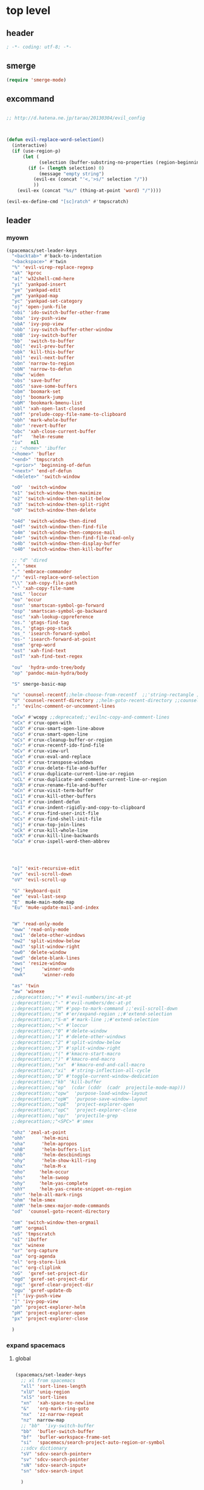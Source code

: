 # -*- coding: utf-8; -*-


* top level 
** header
   #+BEGIN_SRC emacs-lisp
; -*- coding: utf-8; -*-
   #+END_SRC
** smerge
   #+BEGIN_SRC emacs-lisp
     (require 'smerge-mode)
   #+END_SRC 

** excommand
   #+BEGIN_SRC emacs-lisp

     ;; http://d.hatena.ne.jp/tarao/20130304/evil_config



     (defun evil-replace-word-selection()
       (interactive)
       (if (use-region-p)
           (let (
                 (selection (buffer-substring-no-properties (region-beginning) (region-end))))
             (if (= (length selection) 0)
                 (message "empty string")
               (evil-ex (concat "'<,'>s/" selection "/"))
               ))
         (evil-ex (concat "%s/" (thing-at-point 'word) "/"))))

     (evil-ex-define-cmd "[sc]ratch" #'tmpscratch)
   #+END_SRC
** leader

*** myown
    #+BEGIN_SRC emacs-lisp
      (spacemacs/set-leader-keys 
        "<backtab>" #'back-to-indentation
        "<backspace>" #'twin
        "%" 'evil-virep-replace-regexp
        "ak" 'kproc
        "a[" 'w32shell-cmd-here
        "yi" 'yankpad-insert
        "ye" 'yankpad-edit
        "ym" 'yankpad-map
        "yc" 'yankpad-set-category
        "oj" 'open-junk-file
        "obi" 'ido-switch-buffer-other-frame
        "oba" 'ivy-push-view
        "obA" 'ivy-pop-view
        "obb" 'ivy-switch-buffer-other-window
        "obB" 'ivy-switch-buffer
        "bb"  'switch-to-buffer
        "ob[" 'evil-prev-buffer
        "obk" 'kill-this-buffer
        "ob]" 'evil-next-buffer
        "obn" 'narrow-to-region
        "obN" 'narrow-to-defun
        "obw" 'widen
        "obs" 'save-buffer
        "obS" 'save-some-buffers
        "obm" 'boomark-set
        "obj" 'boomark-jump
        "obM" 'bookmark-bmenu-list
        "obl" 'xah-open-last-closed
        "obf" 'prelude-copy-file-name-to-clipboard
        "obh" 'mark-whole-buffer
        "obr" 'revert-buffer
        "obc" 'xah-close-current-buffer
        "of"   'helm-resume
        "iu"   nil
        ;; "<home>" 'ibuffer
        "<home>" 'bufler
        "<end>" 'tmpscratch
        "<prior>" 'beginning-of-defun
        "<next>" 'end-of-defun
        "<delete>" 'switch-window

        "oO"  'switch-window
        "o1" 'switch-window-then-maximize
        "o2" 'switch-window-then-split-below
        "o3" 'switch-window-then-split-right
        "o0" 'switch-window-then-delete

        "o4d" 'switch-window-then-dired
        "o4f" 'switch-window-then-find-file
        "o4m" 'switch-window-then-compose-mail
        "o4r" 'switch-window-then-find-file-read-only
        "o4b" 'switch-window-then-display-buffer
        "o40" 'switch-window-then-kill-buffer

        ;; "d" 'dired
        "," 'smex
        "." 'embrace-commander
        "/" 'evil-replace-word-selection
        "\\" 'xah-copy-file-path
        "-" 'xah-copy-file-name
        "osL" 'loccur
        "oo" 'occur
        "osn" 'smartscan-symbol-go-forward
        "osp" 'smartscan-symbol-go-backward
        "osc" 'xah-lookup-cppreference
        "os." 'gtags-find-tag
        "os," 'gtags-pop-stack
        "os_" 'isearch-forward-symbol
        "os-" 'isearch-forward-at-point
        "osm" 'grep-word
        "ost" 'xah-find-text
        "osT" 'xah-find-text-regex

        "ou"  'hydra-undo-tree/body
        "op" 'pandoc-main-hydra/body

        "S" smerge-basic-map

        "u" 'counsel-recentf;;helm-choose-from-recentf  ;;'string-rectangle ;;'recentf-open-most-recent-file
        "U" 'counsel-recentf-directory ;;helm-goto-recent-directory ;;counsel-goto-recent-directory ;;;;'string-rectangle ;;'recentf-open-most-recent-file
        ";" 'evilnc-comment-or-uncomment-lines

        "oCw" #'wcopy ;;deprecated;;'evilnc-copy-and-comment-lines
        "oCx" #'crux-open-with
        "oCO" #'crux-smart-open-line-above
        "oCo" #'crux-smart-open-line
        "oCs" #'crux-cleanup-buffer-or-region
        "oCr" #'crux-recentf-ido-find-file
        "oCv" #'crux-view-url
        "oCe" #'crux-eval-and-replace
        "oCt" #'crux-transpose-windows
        "oCD" #'crux-delete-file-and-buffer
        "oCl" #'crux-duplicate-current-line-or-region
        "oCL" #'crux-duplicate-and-comment-current-line-or-region
        "oCR" #'crux-rename-file-and-buffer
        "oCn" #'crux-visit-term-buffer
        "oC1" #'crux-kill-other-buffers
        "oCi" #'crux-indent-defun
        "oCI" #'crux-indent-rigidly-and-copy-to-clipboard
        "oC." #'crux-find-user-init-file
        "oCs" #'crux-find-shell-init-file
        "oCj" #'crux-top-join-lines
        "oCk" #'crux-kill-whole-line
        "oCK" #'crux-kill-line-backwards
        "oCa" #'crux-ispell-word-then-abbrev




        "o]" 'exit-recursive-edit
        "ov" 'evil-scroll-down
        "oV" 'evil-scroll-up

        "G" 'keyboard-quit
        "ee" 'eval-last-sexp
        "E"  mu4e-main-mode-map
        "Eu" 'mu4e-update-mail-and-index


        "W" 'read-only-mode
        "oww" 'read-only-mode
        "ow1" 'delete-other-windows
        "ow2" 'split-window-below
        "ow3" 'split-window-right
        "ow0" 'delete-window
        "owd" 'delete-blank-lines
        "ows" 'resize-window
        "owj"      'winner-undo
        "owk"      'winner-redo

        "as" 'twin
        "aw" 'winexe
        ;;deprecattion;;"+" #'evil-numbers/inc-at-pt
        ;;deprecattion;;"-" #'evil-numbers/dec-at-pt
        ;;deprecattion;;"M" #'pop-to-mark-command ;;'evil-scroll-down
        ;;deprecattion;;"m" #'er/expand-region ;;#'extend-selection
        ;;deprecattion;;"S-m" #'mark-line ;;#'extend-selection
        ;;deprecattion;;"<" #'loccur
        ;;deprecattion;;"0" #'delete-window
        ;;deprecattion;;"1" #'delete-other-windows
        ;;deprecattion;;"2" #'split-window-below
        ;;deprecattion;;"3" #'split-window-right
        ;;deprecattion;;"(" #'kmacro-start-macro
        ;;deprecattion;;")" #'kmacro-end-macro
        ;;deprecattion;;"xx"  #'kmacro-end-and-call-macro
        ;;deprecattion;;"xi"  #'string-inflection-all-cycle
        ;;deprecattion;;"D" #'toggle-current-window-dedication
        ;;deprecattion;;"kb" 'kill-buffer
        ;;deprecattion;;"op"  (cdar (cddr  (cadr  projectile-mode-map)))
        ;;deprecattion;;"opw"  'purpose-load-window-layout
        ;;deprecattion;;"opW"  'purpose-save-window-layout
        ;;deprecattion;;"opE"  'project-explorer-open
        ;;deprecattion;;"opC"  'project-explorer-close
        ;;deprecattion;;"op/"  'projectile-grep
        ;;deprecattion;;"<SPC>" #'smex

        "ohz" 'zeal-at-point
        "ohh"      'helm-mini
        "oha"      'helm-apropos
        "ohB"      'helm-buffers-list
        "ohb"      'helm-descbindings
        "ohy"      'helm-show-kill-ring
        "ohx"      'helm-M-x
        "oho"     'helm-occur
        "ohs"     'helm-swoop
        "ohy"     'helm-yas-complete
        "ohY"     'helm-yas-create-snippet-on-region
        "ohr" 'helm-all-mark-rings
        "ohm" 'helm-smex
        "ohM" 'helm-smex-major-mode-commands
        "od"  'counsel-goto-recent-directory

        "om" 'switch-window-then-orgmail
        "oM" 'orgmail
        "oS" 'tmpscratch
        "oI" 'ibuffer
        "ox" 'winexe
        "or" 'org-capture
        "oa" 'org-agenda
        "ol" 'org-store-link
        "oc" 'org-cliplink
        "oG"  'gxref-set-project-dir
        "ogd" 'gxref-set-project-dir
        "ogc" 'gxref-clear-project-dir
        "ogu" 'gxref-update-db
        "[" 'ivy-push-view 
        "]" 'ivy-pop-view 
        "ph" 'project-explorer-helm
        "pH" 'project-explorer-open
        "px" 'project-explorer-close

        )
    #+END_SRC

    #+RESULTS:

*** expand spacemacs
**** global
     #+BEGIN_SRC emacs-lisp

       (spacemacs/set-leader-keys
         ;; xl from spacemacs 
         "xll" 'sort-lines-length
         "xlU" 'uniq-region
         "xlS" 'sort-lines
         "xn"  'xah-space-to-newline
         "&"   'org-mark-ring-goto
         "nx"  'zz-narrow-repeat
         "nz"  narrow-map
         ;; "bb"  'ivy-switch-buffer
         "bb"  'bufler-switch-buffer
         "bf"  'bufler-workspace-frame-set
         "si"  'spacemacs/search-project-auto-region-or-symbol
         ;;sdcv dictionary
         "sV" 'sdcv-search-pointer+
         "sv" 'sdcv-search-pointer
         "sN" 'sdcv-search-input+
         "sn" 'sdcv-search-input

         )
     #+END_SRC

     #+RESULTS:

**** for major mode
     #+BEGIN_SRC emacs-lisp
       (spacemacs/set-leader-keys-for-major-mode 'org-mode
         "v" 'org-copy-visible
         "n" 'org-narrow-to-subtree
         )

       (spacemacs/set-leader-keys-for-major-mode 'mu4e-view-mode
         "&" 'org-mark-ring-goto)

       (spacemacs/set-leader-keys-for-major-mode 'mu4e-headers-mode
         "&" 'org-mark-ring-goto)

       (spacemacs/set-leader-keys-for-major-mode 'org-mode "os" ",',sb,c") 

     #+END_SRC

     #+RESULTS:


** evil default override 


   #+BEGIN_SRC emacs-lisp
     ;;deprecated;;(evilnc-default-hotkeys)

     ;;deprecated;;(global-set-key (kbd "C-x r t") 'inline-string-rectangle)
     (evil-set-toggle-key "<pause>")

     (general-define-key
       :keymaps '(evil-normal-state-map evil-visual-state-map)
      "u" 'undo-fu-only-undo
      "U" 'undo-fu-only-redo
      "gl" 'goto-line
      "g[" 'beginning-of-buffer
      "g]" 'end-of-buffer      
      "g{" 'beginning-of-defun
      "g}" 'end-of-defun      
      "gg" 'revert-buffer
      "gR" 'xref-find-references
      "gr" 'xref-pop-marker-stack
      "Q" 'call-last-kbd-macro
      "Q" 'call-last-kbd-macro
      [escape] 'keyboard-quit)


     (general-define-key
      :keymaps '(evil-normal-state-map evil-visual-state-map evil-insert-state-map)

     "\C-a" 'evil-beginning-of-line
     "\C-e" 'evil-end-of-line
     "\C-f" 'evil-forward-char
     "\C-b" 'evil-backward-char
     "\C-d" 'evil-delete-char
     "\C-n" 'evil-next-line
     "\C-p" 'evil-previous-line
     ;; "\C-w" 'phi-rectangle-kill-region
     "\C-w" 'kill-region-dwim
     "\C-y" 'yank
     "\C-k" 'kill-line
     )

     (general-define-key
      :keymaps '(minibuffer-local-map 
                 minibuffer-local-ns-map 
                 minibuffer-local-completion-map 
                 minibuffer-local-must-match-map 
                 minibuffer-local-isearch-map)
      [escape] 'minibuffer-keyboard-quit)

     ;;(define-key minibuffer-local-isearch-map [escape] 'keyboard-quit)
     ;;(define-key minibuffer-local-isearch-map [?\S- ] 'toggle-korean-input-method)



     ;;; http://leavinsprogramming.blogspot.kr/2012/05/evil-emacs-mode-for-vivim-users.html
     (defun evil-undefine ()
       (interactive)
       (let (evil-mode-map-alist)
         (call-interactively (key-binding (this-command-keys)))))

     (general-define-key
      :keymaps '(evil-normal-state-map)

      (kbd "TAB")   #'evil-undefine
      (kbd "C-c +") #'evil-numbers/inc-at-pt
      (kbd "C-c -") #'evil-numbers/dec-at-pt
      "zt" 'vimish-fold-toggle
      "zF" 'hs-toggle-hiding
      "zx" 'smex)

     (general-define-key
      :keymaps '(evil-motion-state-map)

      "\C-]" 'find-tag-dwim
      [down-mouse-1] 'mouse-drag-region) 









   #+END_SRC

** kp map
   #+BEGIN_SRC emacs-lisp
     ;; kp-map 
     ;; (define-key evil-normal-state-map [kp-0]     'helm-smex)

     (general-define-key
      :keymaps '(evil-normal-state-map evil-visual-state-map )
      [kp-0]        'copy-region-strip-left
      [kp-1]        'select-window-1
      [kp-2]        'select-window-2
      [kp-3]        'select-window-3
      [kp-4]        'evil-prev-buffer
      [kp-5]        'helm-mini
      [kp-6]        'evil-next-buffer
      [kp-7]        'copy-to-register-1
      [kp-8]        'split-window-below
      [kp-9]        'paste-from-register-1
      [kp-divide]   'ibuffer
      [kp-add]      'evil-paste-after
      [kp-enter]    'kmacro-end-and-call-macro
      [kp-decimal]  'winexe
      [kp-subtract] 'recenter-top-bottom)

   #+END_SRC

   #+RESULTS:
   : ibuffer

** evil surround
   #+BEGIN_SRC emacs-lisp
     (leaf evil-surround
       :ensure t
       :global-minor-mode global-evil-surround-mode 
       :config
       (general-define-key
        :states 'visual
        :keymaps 'evil-surround-mode-map
        "s" 'evil-surround-region))

     (leaf evil-embrace
       :ensure t
       :hook    (org-mode-hook . embrace-org-mode-hook)
       :config
       (evil-embrace-enable-evil-surround-integration))

   #+END_SRC

** auto complete

   #+BEGIN_SRC emacs-lisp
     ;;; Auto-complete
     (leaf auto-complete
       :ensure t
       :config
       (evil-add-command-properties 'ac-complete :repeat 'evil-ac-repeat)
       (evil-add-command-properties 'ac-expand :repeat 'evil-ac-repeat)
       (evil-add-command-properties 'ac-next :repeat 'ignore)
       (evil-add-command-properties 'ac-previous :repeat 'ignore)

       (defvar evil-ac-prefix-len nil
         "The length of the prefix of the current item to be completed.")

       (defun evil-ac-repeat (flag)
         "Record the changes for auto-completion."
         (cond
          ((eq flag 'pre)
           (setq evil-ac-prefix-len (length ac-prefix))
           (evil-repeat-start-record-changes))
          ((eq flag 'post)
           ;; Add change to remove the prefix
           (evil-repeat-record-change (- evil-ac-prefix-len)
                                      ""
                                      evil-ac-prefix-len)
           ;; Add change to insert the full completed text
           (evil-repeat-record-change
            (- evil-ac-prefix-len)
            (buffer-substring-no-properties (- evil-repeat-pos
                                               evil-ac-prefix-len)
                                            (point))
            0)
           ;; Finish repeation
           (evil-repeat-finish-record-changes)))))

   #+END_SRC

** evil extra operator
   #+BEGIN_SRC emacs-lisp
     ;; https://github.com/redguardtoo/evil-matchit/blob/master/README.org
     (leaf evil-matchit
       :ensure t
       :global-minor-mode global-evil-matchit-mode
       :config
       (plist-put evilmi-plugins 'xah-html-mode '((evilmi-html-get-tag evilmi-html-jump)))
       (plist-put evilmi-plugins 'web-mode '((evilmi-html-get-tag evilmi-html-jump))))


     (leaf evil-args
       :ensure t
       :config
       ;; bind evil-args text objects
       (general-define-key
        :keymaps 'evil-inner-text-objects-map
        "a" 'evil-inner-arg)
       (general-define-key
        :keymaps 'evil-outer-text-objects-map
        "a" 'evil-outer-arg)

       ;; bind evil-forward/backward-args
       (general-define-key
        :keymaps '(evil-normal-state-map evil-motion-state-map )
        "K" 'evil-jump-out-args
        "L" 'evil-forward-arg
        "H" 'evil-backward-arg))

     (general-define-key
      :keymaps '(evil-normal-state-map )
      (kbd "<S-backspace>") 'split-line-indent
      (kbd "<S-return>") #'(lambda ()
                             (interactive)
                             (call-interactively 'spacemacs/evil-insert-line-below)
                             (evil-next-line)))

     (leaf evil-extra-operator
       :ensure t
       :global-minor-mode global-evil-extra-operator-mode )

     (leaf evil-visualstar
       :ensure t
       :global-minor-mode global-evil-visualstar-mode )


   #+END_SRC

** mode specific 
*** ibuffer                                                      :deprecated:
    #+BEGIN_SRC emacs-lisp :tangle no
      ;; https://github.com/emacsmirror/evil/blob/master/evil-integration.el
      ;; Ibuffer

      (evil-make-overriding-map ibuffer-mode-map 'normal t)

      (general-define-key
       :keymaps 'ibuffer-mode-map
       (kbd  "<SPC>") nil)

      (general-define-key
       :states 'normal
       :keymaps 'ibuffer-mode-map
       "j" 'evil-next-line
       "k" 'evil-previous-line
       "RET" 'ibuffer-visit-buffer)
    #+END_SRC
*** w related mode 

    #+BEGIN_SRC emacs-lisp
      (progn
        (add-hook 'wdired-mode-hook #'evil-change-to-initial-state)
        (defadvice wdired-change-to-dired-mode (after evil activate)
          (evil-change-to-initial-state nil t)))



      ;; https://github.com/glynnforrest/emacs.d/blob/master/setup-occur-grep-ack.el

      (defun get-buffers-matching-mode (mode)
        "Returns a list of buffers where their major-mode is equal to MODE"
        (let ((buffer-mode-matches '()))
          (dolist (buf (buffer-list))
            (with-current-buffer buf
              (if (eq mode major-mode)
                  (add-to-list 'buffer-mode-matches buf))))
          buffer-mode-matches))

      (defun multi-occur-in-this-mode ()
        "Show all lines matching REGEXP in buffers with this major mode."
        (interactive)
        (multi-occur
         (get-buffers-matching-mode major-mode)
         (car (occur-read-primary-args))))

      (defun occur-goto-occurrence-recenter ()
        "Go to the occurrence on the current line and recenter."
        (interactive)
        (occur-mode-goto-occurrence)
        (recenter))

      ;; Preview occurrences in occur without leaving the buffer
      (defun occur-display-occurrence-recenter ()
        "Display the occurrence on the current line in another window and recenter."
        (interactive)
        (occur-goto-occurrence-recenter)
        (other-window 1))


      ;; Grep mode
      (defun grep-goto-occurrence-recenter ()
        "Go to the occurrence on the current line and recenter."
        (interactive)
        (compile-goto-error)
        (recenter))

      (defun grep-display-occurrence-recenter ()
        "Display the grep result of the current line in another window and recenter."
        (interactive)
        (grep-goto-occurrence-recenter)
        (other-window 1))


      (leaf wgrep
        :ensure t
        :config

        (w32-unix-eval
         ((evil-declare-key 'motion occur-mode-map (kbd "<return>")   'occur-goto-occurrence-recenter)
          (evil-declare-key 'motion grep-mode-map (kbd "<return>") 'grep-goto-occurrence-recenter)
          (evil-declare-key 'motion occur-mode-map (kbd "<S-return>") 'occur-display-occurrence-recenter)
          (evil-declare-key 'motion grep-mode-map (kbd "<S-return>") 'grep-display-occurrence-recenter)
          (evil-declare-key 'motion ack-and-a-half-mode-map (kbd "<return>") 'grep-goto-occurrence-recenter)
          (evil-declare-key 'motion ack-and-a-half-mode-map (kbd "<S-return>") 'grep-display-occurrence-recenter))
         ((evil-declare-key 'motion occur-mode-map (kbd "RET")   'occur-goto-occurrence-recenter)
          (evil-declare-key 'motion grep-mode-map (kbd "RET") 'grep-goto-occurrence-recenter)
          (evil-declare-key 'motion occur-mode-map (kbd "<S-RET>") 'occur-display-occurrence-recenter)
          (evil-declare-key 'motion grep-mode-map (kbd "<S-RET>") 'grep-display-occurrence-recenter)
          (evil-declare-key 'motion ack-and-a-half-mode-map (kbd "RET") 'grep-goto-occurrence-recenter)
          (evil-declare-key 'motion ack-and-a-half-mode-map (kbd "<S-RET>") 'grep-display-occurrence-recenter)))

        (evil-declare-key 'motion occur-mode-map "e" 'occur-edit-mode)
        (evil-declare-key 'motion occur-edit-mode-map "e" 'occur-cease-edit)
        (evil-declare-key 'motion grep-mode-map "e" 'wgrep-change-to-wgrep-mode)
        (evil-declare-key 'motion grep-mode-map "w" 'wgrep-save-all-buffers)
        ;;notuse;;(evil-declare-key 'motion ack-and-a-half-mode-map ",e" 'wgrep-change-to-wgrep-mode)
        ;;notuse;;(evil-declare-key 'motion ack-and-a-half-mode-map ",w" 'wgrep-save-all-buffers)
        (evil-declare-key 'motion wgrep-mode-map "e" 'wgrep-finish-edit)
        (evil-declare-key 'motion wgrep-mode-map "x" 'wgrep-abort-changes))


    #+END_SRC

    
*** ada-mode
    #+begin_src emacs-lisp
      (general-define-key
       :states '(normal insert visual replace operator motion emacs)
       :keymaps 'ada-mode-map
       (kbd "<f12>" ) 'toggle-parse-wisi)
    #+end_src

    #+RESULTS:

** sexp

**** evil-cleverparens
     #+BEGIN_SRC emacs-lisp
     (add-hook 'elisp-mode  #'evil-cleverparens-mode)
     (add-hook 'scheme-mode #'evil-cleverparens-mode)
     #+END_SRC

     #+RESULTS:
     | evil-cleverparens-mode |

*** org 
**** org-show-current-heading-tidily
     #+BEGIN_SRC emacs-lisp
       (defun org-show-current-heading-tidily ()
         (interactive)  ;Inteactive
         "Show next entry, keeping other entries closed."
         (if (save-excursion (end-of-line) (outline-invisible-p))
             (progn (org-show-entry) (show-children))
           (outline-back-to-heading)
           (unless (and (bolp) (org-on-heading-p))
             (org-up-heading-safe)
             (hide-subtree)
             (error "Boundary reached"))
           (org-overview)
           (org-reveal t)
           (org-show-entry)
           (show-children)))




       (evil-leader/set-key-for-mode 'org-mode
         "ha" 'helm-org-agenda-files-headings
         "hH" 'helm-org-headings
         "A"  #'(lambda () (interactive) (switch-to-buffer "*Org Agenda*"))
         "hh" 'helm-org-in-buffer-headings

         "u"    'outline-up-heading
         "q"    'org-todo
         "<down>"    'outline-next-visible-heading
         "<up>"    'outline-previous-visible-heading
         "<right>"    'org-forward-heading-same-level
         "<left>"    'org-backward-heading-same-level

         "r"         'org-mark-ring-goto
         "&"         'org-mark-ring-goto

         "M" 'org-mime-org-buffer-htmlize
         "`" 'mu4e-message-send-and-exit
         "or" 'org-capture
         "oa" 'org-agenda
         "os" 'org-store-link
         "ol" 'org-insert-alllink
         "oo" 'org-open-at-point-global
         "oR" 'org-refile
         "oc" 'org-cliplink
         "od" 'org-deadline
         "oh" 'org-schedule
         "ot" 'org-set-tags
         "oT" 'org-time-stamp
         "ov" 'org-attach-screenshot
         "ob" 'org-iswitchb
         "ow" 'org-archive-subtree-default
         "op" 'org-link-copy-image
         "of" 'org-link-copy-file
         "oe" 'org-set-effort
         "oi" 'org-clock-in
         "oI" 'org-clock-out
         "w" 'org-archive-subtree-default
         "<f5>" 'org-redisplay-inline-images
         )



     #+END_SRC

     #+RESULTS:
     : t

**** evil-org 
     deprecated by evil-org
***** use this

      #+BEGIN_SRC emacs-lisp

        (leaf evil-org
          :ensure t
          :config
          (general-define-key
           :definer 'minor-mode
           :states '(normal insert visual )
           :keymaps 'evil-org-mode
           (kbd "<f2>") 'org-insert-structure-template
           (kbd "<kp-multiply>") 'org-insert-star
           (kbd "<kp-subtract>") 'wsl-open-org-link)
          (general-define-key
           :states '(normal  visual )
           :keymaps 'outline-mode-map
           ;;"gt"    'org-goto
           "gh"    'outline-up-heading
           "gn"    'outline-next-heading
           "gN"    'outline-next-visible-heading
           "gp"    'outline-previous-heading
           "gP"    'outline-previous-visible-heading
           "gl"    'goto-line
           "gf"    'org-forward-heading-same-level
           "gb"    'org-backward-heading-same-level
           "gu"    'outline-up-heading))

      #+END_SRC

      #+RESULTS:

*** mu4e
**** leader key
     #+BEGIN_SRC emacs-lisp 
       
   (evil-leader/set-key-for-mode 'mu4e-compose-mode
     "`" 'mu4e-message-send-and-exit)

     #+END_SRC

     #+RESULTS:

     - kim
     - dong
     - il

*** python

     #+BEGIN_SRC emacs-lisp 

       (evil-leader/set-key-for-mode 'python-mode
         "ss" 'python-shell-send-statement)

     #+END_SRC


*** dired                 
    

**** helm-dired-history 
     #+BEGIN_SRC emacs-lisp 
       (general-define-key
        :states 'normal
        :keymaps 'dired-mode-map
       ",h" #'helm-dired-history-view
       ",2" #'2zip
       ",7" #'2-7zip)
     #+END_SRC

     #+RESULTS:

**** dired mapping  
***** list files
      #+begin_src emacs-lisp
        (general-def 'normal dired-mode-map (kbd "<f6>") #'diredp-list-marked)
      #+end_src
*** key guide

    #+BEGIN_SRC emacs-lisp
      ;;; guide-key 
      ;; @see https://bitbucket.org/lyro/evil/issue/511/let-certain-minor-modes-key-bindings


      ;; [[file:t:/gitdir/dot-emacs/etc/hyone-key-combo.el::(defun%20evil-key-combo-define%20(state%20keymap%20key%20commands)][combo for evil]]

      ;; (leaf guide-key
      ;;   :config
      ;;   (guide-key-mode)
      ;;   (defun guide-key-hook-function-for-org-mode ()
      ;;     (guide-key/add-local-guide-key-sequence "C-c")
      ;;     (guide-key/add-local-guide-key-sequence "C-c C-x")
      ;;     (guide-key/add-local-highlight-command-regexp "org-"))
      ;;   (add-hook 'org-mode-hook 'guide-key-hook-function-for-org-mode))

      (leaf which-key
        :ensure t
        :global-minor-mode which-key-mode
        :custom ((which-key-popup-type . 'side-window)
                 (which-key-side-window-max-width . 0.5))
        :config 
        ( which-key-setup-side-window-right))

    #+END_SRC

*** magit
    #+BEGIN_SRC emacs-lisp

      (leaf git-timemachine
        :ensure t
        ;; force update evil keymaps after git-timemachine-mode loaded
        :hook
        (git-timemachine-mode-hook . evil-normalize-keymaps)
        :config
        (evil-make-overriding-map git-timemachine-mode-map 'normal))


      (leaf evil-magit :ensure t)

    #+END_SRC


*** occur
    
       #+begin_src emacs-lisp :tangle no
       (general-def 'normal occur-mode-map "y" #'evil-yank)
       #+end_src

       #+RESULTS:

** bind map
   #+BEGIN_SRC emacs-lisp
     (leaf evil-lisp-state
       :ensure t
       :config
       (let ((leader ","))
         (bind-map evil-lisp-state-map
           :evil-keys (leader)
           :major-modes (emacs-lisp-mode)
           :evil-states (normal lisp))
         (bind-map evil-lisp-state-major-mode-map
           :evil-keys (leader)
           :evil-states (normal lisp)
           :major-modes (emacs-lisp-mode))) )
   #+END_SRC

   #+RESULTS:
   : t

** enriched mode
   #+begin_src emacs-lisp
       (spacemacs/set-leader-keys-for-minor-mode 'enriched-mode
         "o" facemenu-keymap)
   #+end_src

   #+RESULTS:

** evil start

   #+BEGIN_SRC emacs-lisp
 (evil-mode 1)
   #+END_SRC

** evil-innter-text
   #+BEGIN_SRC emacs-lisp
     (general-define-key
      :keymaps 'evil-inner-text-objects-map
      "K" 'evil-textobj-column-word
      "k" 'evil-textobj-column-word)

   #+END_SRC
** jump
   #+begin_src emacs-lisp
     (defun advice/save-imenu-jump (item)
       (evil--jumps-push))

     (advice-add 'imenu :before 'advice/save-imenu-jump)
   #+end_src

   #+RESULTS:

* bind map                                                       :DEPRECATED:
#+BEGIN_SRC emacs-lisp :tangle no

  (leaf bind-map
    :ensure t
    :config
    (bind-map-set-keys helm-ag-map
      (kbd "<f2>") 'helm-ag-edit
      (kbd "<f3>") 'helm-ag--run-save-buffer)
    (bind-map-set-keys helm-grep-map
      (kbd "<f3>") 'helm-grep-run-save-buffer))

#+END_SRC

#+RESULTS:
: t



* lion mode 
[[https://github.com/edkolev/evil-lion][GitHub - edkolev/evil-lion: Evil align operator]]
#+BEGIN_SRC emacs-lisp
  (leaf evil-lion
    :ensure t
    :global-minor-mode evil-lion-mode)
#+END_SRC

#+RESULTS:
: t
* switch-window
  #+BEGIN_SRC emacs-lisp
    (leaf switch-window
      :ensure t
      :custom (( switch-window-shortcut-style . 'qwerty)
               ( switch-window-querty-shortcuts . '("a" "s" "d" "f" "j" "k" "l" ";" "w" "e" "i" "o")))
      :bind
      (( (kbd "<f12>") . dired)
       ( (kbd "<f22>") . switch-to-buffer)
       ( (kbd "<M-f12>") . switch-window-then-dired))
      ;;(global-set-key (kbd "<S-f12>") 'switch-window-then-find-file)
      ;;(global-set-key (kbd "C-x o") 'switch-window)
      ;;(global-set-key (kbd "C-x 1") 'switch-window-then-maximize)
      ;;(global-set-key (kbd "C-x 2") 'switch-window-then-split-below)
      ;;(global-set-key (kbd "C-x 3") 'switch-window-then-split-right)
      ;;(global-set-key (kbd "C-x 0") 'switch-window-then-delete)
      ;;
      ;;(global-set-key (kbd "C-x 4 d") 'switch-window-then-dired)
      ;;(global-set-key (kbd "C-x 4 f") 'switch-window-then-find-file)
      ;;(global-set-key (kbd "C-x 4 m") 'switch-window-then-compose-mail)
      ;;(global-set-key (kbd "C-x 4 r") 'switch-window-then-find-file-read-only)
      ;;
      ;;(global-set-key (kbd "C-x 4 C-f") 'switch-window-then-find-file)
      ;;(global-set-key (kbd "C-x 4 C-o") 'switch-window-then-display-buffer)
      ;;
      ;;(global-set-key (kbd "C-x 4 0") 'switch-window-then-kill-buffer)
      )

  #+END_SRC

  #+RESULTS:
* garbage-collection
  
  #+begin_src emacs-lisp
    (global-set-key (kbd "<C-f33>")
                    (lambda ()
                      (interactive)
                      (save-some-buffers t
                                         #'(lambda ()
                                             (and (not buffer-read-only)
                                                  (buffer-file-name))))
                      (garbage-collect)))

    (global-set-key (kbd "<f33>") 'keyboard-quit)

  #+end_src

  #+RESULTS:
  : keyboard-quit

* evil-states
** normal state
   #+BEGIN_SRC emacs-lisp
   (append-to-list 'evil-normal-state-modes '(mu4e-compose-mode occur-mode occur-edit-mode))
   #+END_SRC
   
** emacs state
   #+BEGIN_SRC emacs-lisp
     (append-to-list
      'evil-emacs-state-modes
      '(
        svn-status-mode
        dvc-log-edit-mode
        project-buffer-mode
        gtags-selection-mode
        speedbar-mode
        picpocket-mode
        vterm-mode
        elfeed-mode
        bufler-mode
        bufler-list-mode
        ))
   #+END_SRC

   #+RESULTS:
   | org-brain-visualize-mode | 5x5-mode | bbdb-mode | biblio-selection-mode | blackbox-mode | bookmark-bmenu-mode | bookmark-edit-annotation-mode | browse-kill-ring-mode | bubbles-mode | bzr-annotate-mode | calc-mode | cfw:calendar-mode | completion-list-mode | custom-theme-choose-mode | debugger-mode | delicious-search-mode | desktop-menu-blist-mode | desktop-menu-mode | dun-mode | dvc-bookmarks-mode | dvc-diff-mode | dvc-info-buffer-mode | dvc-log-buffer-mode | dvc-revlist-mode | dvc-revlog-mode | dvc-status-mode | dvc-tips-mode | ediff-mode | ediff-meta-mode | efs-mode | Electric-buffer-menu-mode | emms-browser-mode | emms-mark-mode | emms-metaplaylist-mode | emms-playlist-mode | ess-help-mode | etags-select-mode | fj-mode | gc-issues-mode | gdb-breakpoints-mode | gdb-disassembly-mode | gdb-frames-mode | gdb-locals-mode | gdb-memory-mode | gdb-registers-mode | gdb-threads-mode | gist-list-mode | gnus-article-mode | gnus-browse-mode | gnus-group-mode | gnus-server-mode | gnus-summary-mode | gomoku-mode | google-maps-static-mode | jde-javadoc-checker-report-mode | magit-popup-mode | magit-popup-sequence-mode | mh-folder-mode | monky-mode | mpuz-mode | notmuch-hello-mode | notmuch-search-mode | notmuch-show-mode | notmuch-tree-mode | pdf-outline-buffer-mode | pdf-view-mode | proced-mode | rcirc-mode | rebase-mode | recentf-dialog-mode | reftex-select-bib-mode | reftex-select-label-mode | reftex-toc-mode | sldb-mode | slime-inspector-mode | slime-thread-control-mode | slime-xref-mode | snake-mode | solitaire-mode | sr-buttons-mode | sr-mode | sr-tree-mode | sr-virtual-mode | tetris-mode | tla-annotate-mode | tla-archive-list-mode | tla-bconfig-mode | tla-bookmarks-mode | tla-branch-list-mode | tla-browse-mode | tla-category-list-mode | tla-changelog-mode | tla-follow-symlinks-mode | tla-inventory-file-mode | tla-inventory-mode | tla-lint-mode | tla-logs-mode | tla-revision-list-mode | tla-revlog-mode | tla-tree-lint-mode | tla-version-list-mode | twittering-mode | urlview-mode | vm-mode | vm-summary-mode | w3m-mode | wab-compilation-mode | xgit-annotate-mode | xgit-changelog-mode | xgit-diff-mode | xgit-revlog-mode | xhg-annotate-mode | xhg-log-mode | xhg-mode | xhg-mq-mode | xhg-mq-sub-mode | xhg-status-extra-mode | magit-show-branches-mode | svn-status-mode | dvc-log-edit-mode | project-buffer-mode | gtags-selection-mode | speedbar-mode | picpocket-mode | vterm-mode | elfeed-mode | magit-show-branches-mode | svn-status-mode | dvc-log-edit-mode | project-buffer-mode | gtags-selection-mode | speedbar-mode | picpocket-mode | vterm-mode | elfeed-mode | bufler-mode | svn-status-mode | dvc-log-edit-mode | project-buffer-mode | gtags-selection-mode | speedbar-mode | picpocket-mode | vterm-mode | elfeed-mode | bufler-mode | bufler-list-mode |

** emacs-motion state 
   #+BEGIN_SRC emacs-lisp
     (append-to-list
      'evil-motion-state-modes
      '(spacemacs-buffer-mode
       magit-repolist-mode
       view-mode
       grep-mode))
   #+END_SRC
* evil-search-highlight-persist

  #+begin_src emacs-lisp
    (leaf evil-search-highlight-persist :ensure t)
  #+end_src

  #+RESULTS:
* evil-tex
  #+begin_src emacs-lisp
    (leaf evil-tex
      :ensure t
      :hook
      (LaTeX-mode-hook . evil-tex-mode))
  #+end_src

  #+RESULTS:
  : t

* text-object
Update: evil-regexp-range was recently replaced with evil-select-paren. This works on current evil and has the same usage as the old one:

** macro
 #+begin_src emacs-lisp


   (defmacro define-and-bind-text-object (name key start-regex end-regex)
     (let ((inner-name (make-symbol (s-append "-inner-name" name)))
           (outer-name (make-symbol (s-append "-outer-name" name))))
       `(progn
          (evil-define-text-object ,inner-name (count &optional beg end type)
            (evil-select-paren ,start-regex ,end-regex beg end type count nil))
          (evil-define-text-object ,outer-name (count &optional beg end type)
            (evil-select-paren ,start-regex ,end-regex beg end type count t))
          (define-key evil-inner-text-objects-map ,key (quote ,inner-name))
          (define-key evil-outer-text-objects-map ,key (quote ,outer-name)))))

  (define-and-bind-text-object "cblock" "c" "<\[0-9\]\\{8\\}W\[0-9\]\\{2\\}" "\[0-9\]\\{8\\}W\[0-9\]\\{2\\}>")

 #+end_src

 #+RESULTS:
 : define-and-bind-text-object

** Usage:


 #+begin_src emacs-lisp :tangle no
 ; between dollar signs:
 (define-and-bind-text-object "$" "\\$" "\\$")

 ; between pipe characters:
 (define-and-bind-text-object "|" "|" "|")

 ; from regex "b" up to regex "c", bound to k (invoke with "vik" or "vak"):
 (define-and-bind-text-object "k" "b" "c")
 #+end_src

** example


#+begin_quote
Posted byu/VanLaser
4 years ago
evil 'il/al' and 'ie/ae' text-objects

In Vim, I was used with Kana's custom il, al and ie, ae text-objects, that can select in an inclusive or exclusive way (without trailing space characters) the current line or the entire buffer, respectively.

One way to have the same functionality in Emacs+Evil is based on the regex-based define-and-bind-text-object awesome macro definition, and is as simple as that:

  ;; create "il"/"al" (inside/around) line text objects:
  (define-and-bind-text-object "l" "^\\s-*" "\\s-*$")
  ;; create "ie"/"ae" (inside/around) entire buffer text objects:
  (define-and-bind-text-object "e" "\\`\\s-*" "\\s-*\\'")

So now I can run for example yae to copy the entire buffer content to the default register, or dil to delete the current line without the trailing spaces or tabs (or use them with a custom operator such as "google translate").

I hope it helps others vimacsers too!

In the second case (entire buffer), is the regex fast, or it gets slow with large buffers (e.g. compared to a solution based on beginning-of-buffer, end-of-buffer)?
#+end_quote

* evil-collection
** mu4e
   #+begin_src emacs-lisp

     (leaf evil-collection
       :ensure t
       :custom (evil-want-keybinding . nil)
       :config
       (evil-collection-init '( diff-mode mu4e))

       (let ((bindings `((mu4e-view-mode-map 
                          "*"             bmkp-mu4e-view
                          ,(kbd "<home>")             open-mu4e-view   ;open in outlook
                          ,(kbd "<insert>")           mu4e-headers-mark-for-something   ;open in outlook
                          ,(kbd "<kp-multiply>") bmkp-mu4e-view
                          "@"             copy-mu4e-view
                          ,(kbd "<f12>F")             mu4e-find-file
                          ,(kbd "<f12>f")             mu4e-field-view
                          "o" mu4e-view-open-attachment
                          "O" mu4e-view-open-attachment-emacs
                          "m"  	mu4e-view-mark-for-tag
                          "#"  	mu4e-mark-resolve-deferred-marks)
                         (mu4e-headers-mode-map 
                          ,(kbd "<home>")             open-mu4e-view   ;open in outlook
                          ,(kbd "<insert>")        mu4e-headers-mark-for-something   ;open in outlook
                          ,(kbd "<kp-multiply>") bmkp-mu4e-header
                          "@"             copy-mu4e-header
                          ,(kbd "<f12>F")             mu4e-find-file
                          ,(kbd "<f12>f")             mu4e-field-header
                          "L"  	mu4e-occur-store-link))))

         (dolist (binding bindings)
           (apply #'evil-collection-define-key 'normal binding))))



   #+end_src

   #+RESULTS:
   
** block-nav
   #+begin_src emacs-lisp
     (leaf block-nav
       :ensure t
       :config
       (dolist (modemap '(python-mode-map c++-mode-map))
         (evil-collection-define-key '(normal visual) modemap
           [kp-6] 'block-nav-next-block
           [kp-4] 'block-nav-previous-block
           [kp-2] 'block-nav-next-indentation-level
           [kp-4] 'block-nav-previous-indentation-level
           [kp-5] 'block-nav-move-indentation-level)))
   #+end_src

   #+RESULTS:
   
